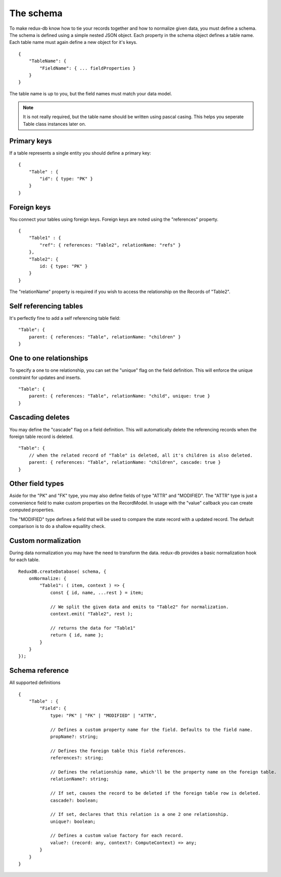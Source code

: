 ==========
The schema
==========

To make redux-db know how to tie your records together and how to normalize given data, you must define a schema.
The schema is defined using a simple nested JSON object. Each property in the schema object defines a table name.
Each table name must again define a new object for it's keys.

:: 

    {
        "TableName": {
            "FieldName": { ... fieldProperties }
        }
    }

The table name is up to you, but the field names must match your data model.

.. note::
    It is not really required, but the table name should be written using pascal casing. This helps you seperate Table class instances later on.


Primary keys
------------

If a table represents a single entity you should define a primary key::

    {
        "Table" : {
            "id": { type: "PK" }
        }
    }


Foreign keys
------------

You connect your tables using foreign keys. Foreign keys are noted using the "references" property.

:: 

    {
        "Table1" : {
            "ref": { references: "Table2", relationName: "refs" }
        },
        "Table2": {
            id: { type: "PK" }
        }
    }

The "relationName" property is required if you wish to access the relationship on the Records of "Table2".


Self referencing tables
-----------------------

It's perfectly fine to add a self referencing table field:: 

    "Table": {
        parent: { references: "Table", relationName: "children" }
    }


One to one relationships
------------------------

To specify a one to one relationship, you can set the "unique" flag on the field definition.
This will enforce the unique constraint for updates and inserts.

::

    "Table": {
        parent: { references: "Table", relationName: "child", unique: true }
    }

Cascading deletes
-----------------

You may define the "cascade" flag on a field definition. This will automatically delete the referencing records when the foreign table record is deleted.

::

    "Table": {
        // when the related record of "Table" is deleted, all it's children is also deleted.
        parent: { references: "Table", relationName: "children", cascade: true }
    }

Other field types
-----------------

Aside for the "PK" and "FK" type, you may also define fields of type "ATTR" and "MODIFIED".
The "ATTR" type is just a convenience field to make custom properties on the RecordModel.
In usage with the "value" callback you can create computed properties. 

The "MODIFIED" type defines a field that will be used to compare the state record with a updated record.
The default comparison is to do a shallow equallity check.

Custom normalization
--------------------
During data normalization you may have the need to transform the data.
redux-db provides a basic normalization hook for each table.

::

    ReduxDB.createDatabase( schema, {
        onNormalize: {
            "Table1": ( item, context ) => {
                const { id, name, ...rest } = item;

                // We split the given data and emits to "Table2" for normalization.
                context.emit( "Table2", rest );

                // returns the data for "Table1"
                return { id, name };
            }
        }
    });

Schema reference
----------------
All supported definitions

::

    {
        "Table" : {
            "Field": {
                type: "PK" | "FK" | "MODIFIED" | "ATTR",

                // Defines a custom property name for the field. Defaults to the field name.
                propName?: string;

                // Defines the foreign table this field references.
                references?: string;

                // Defines the relationship name, which'll be the property name on the foreign table.
                relationName?: string;

                // If set, causes the record to be deleted if the foreign table row is deleted.
                cascade?: boolean;

                // If set, declares that this relation is a one 2 one relationship.
                unique?: boolean;

                // Defines a custom value factory for each record.
                value?: (record: any, context?: ComputeContext) => any;
            }
        }
    }